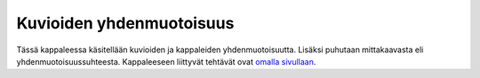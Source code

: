 .. _kuvioiden_yhdenmuotoisuus:

Kuvioiden yhdenmuotoisuus
=========================

Tässä kappaleessa käsitellään kuvioiden ja kappaleiden yhdenmuotoisuutta.
Lisäksi puhutaan mittakaavasta eli yhdenmuotoisuussuhteesta. Kappaleeseen
liittyvät tehtävät ovat `omalla sivullaan <https://tim.jyu.fi/view/tau/toisen-asteen-materiaalit/matematiikka/geometria/kuvioiden-yhdenmuotoisuus-tehtavia>`__.
